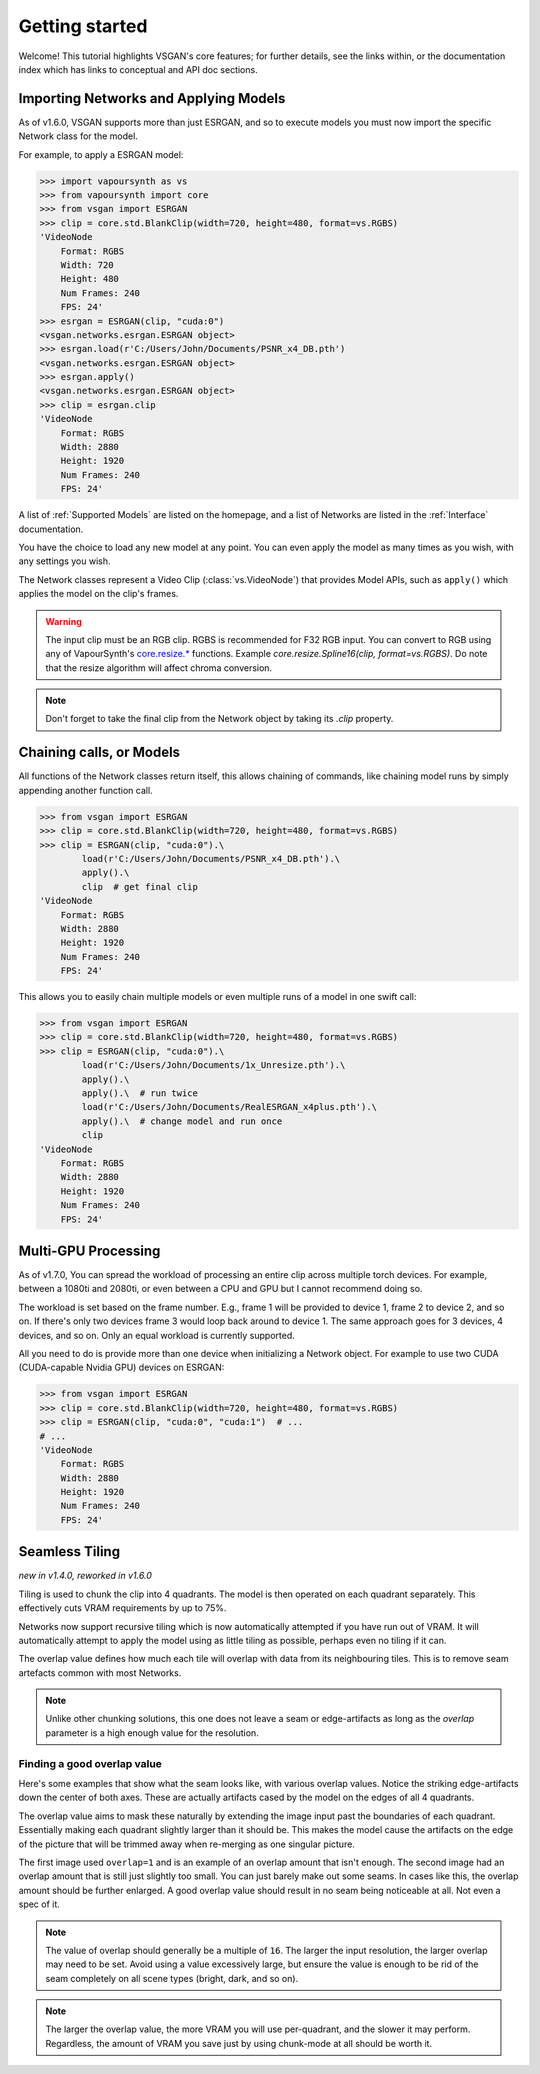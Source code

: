 ===============
Getting started
===============

Welcome! This tutorial highlights VSGAN's core features; for further details,
see the links within, or the documentation index which has links to conceptual
and API doc sections.

Importing Networks and Applying Models
======================================

As of v1.6.0, VSGAN supports more than just ESRGAN, and so to execute models you
must now import the specific Network class for the model.

For example, to apply a ESRGAN model:

.. code:: shell

    >>> import vapoursynth as vs
    >>> from vapoursynth import core
    >>> from vsgan import ESRGAN
    >>> clip = core.std.BlankClip(width=720, height=480, format=vs.RGBS)
    'VideoNode
        Format: RGBS
        Width: 720
        Height: 480
        Num Frames: 240
        FPS: 24'
    >>> esrgan = ESRGAN(clip, "cuda:0")
    <vsgan.networks.esrgan.ESRGAN object>
    >>> esrgan.load(r'C:/Users/John/Documents/PSNR_x4_DB.pth')
    <vsgan.networks.esrgan.ESRGAN object>
    >>> esrgan.apply()
    <vsgan.networks.esrgan.ESRGAN object>
    >>> clip = esrgan.clip
    'VideoNode
        Format: RGBS
        Width: 2880
        Height: 1920
        Num Frames: 240
        FPS: 24'

A list of :ref:`Supported Models` are listed on the homepage, and a list of Networks are
listed in the :ref:`Interface` documentation.

You have the choice to load any new model at any point. You can even apply the model
as many times as you wish, with any settings you wish.

The Network classes represent a Video Clip (:class:`vs.VideoNode`) that provides
Model APIs, such as ``apply()`` which applies the model on the clip's frames.

.. warning::
    The input clip must be an RGB clip. RGBS is recommended for F32 RGB input.
    You can convert to RGB using any of VapourSynth's
    `core.resize.* <https://vapoursynth.com/doc/functions/video/resize.html>`_
    functions. Example `core.resize.Spline16(clip, format=vs.RGBS)`. Do note that
    the resize algorithm will affect chroma conversion.

.. note::
    Don't forget to take the final clip from the Network object by taking its
    `.clip` property.

Chaining calls, or Models
=========================

All functions of the Network classes return itself, this allows chaining of
commands, like chaining model runs by simply appending another function call.

.. code:: shell

    >>> from vsgan import ESRGAN
    >>> clip = core.std.BlankClip(width=720, height=480, format=vs.RGBS)
    >>> clip = ESRGAN(clip, "cuda:0").\
            load(r'C:/Users/John/Documents/PSNR_x4_DB.pth').\
            apply().\
            clip  # get final clip
    'VideoNode
        Format: RGBS
        Width: 2880
        Height: 1920
        Num Frames: 240
        FPS: 24'

This allows you to easily chain multiple models or even multiple runs of a model
in one swift call:

.. code:: shell

    >>> from vsgan import ESRGAN
    >>> clip = core.std.BlankClip(width=720, height=480, format=vs.RGBS)
    >>> clip = ESRGAN(clip, "cuda:0").\
            load(r'C:/Users/John/Documents/1x_Unresize.pth').\
            apply().\
            apply().\  # run twice
            load(r'C:/Users/John/Documents/RealESRGAN_x4plus.pth').\
            apply().\  # change model and run once
            clip
    'VideoNode
        Format: RGBS
        Width: 2880
        Height: 1920
        Num Frames: 240
        FPS: 24'

Multi-GPU Processing
====================

As of v1.7.0, You can spread the workload of processing an entire clip across multiple torch devices.
For example, between a 1080ti and 2080ti, or even between a CPU and GPU but I cannot recommend doing so.

The workload is set based on the frame number. E.g., frame 1 will be provided to device 1, frame 2 to
device 2, and so on. If there's only two devices frame 3 would loop back around to device 1. The same
approach goes for 3 devices, 4 devices, and so on. Only an equal workload is currently supported.

All you need to do is provide more than one device when initializing a Network object.
For example to use two CUDA (CUDA-capable Nvidia GPU) devices on ESRGAN:

.. code:: shell

    >>> from vsgan import ESRGAN
    >>> clip = core.std.BlankClip(width=720, height=480, format=vs.RGBS)
    >>> clip = ESRGAN(clip, "cuda:0", "cuda:1")  # ...
    # ...
    'VideoNode
        Format: RGBS
        Width: 2880
        Height: 1920
        Num Frames: 240
        FPS: 24'

Seamless Tiling
===============

*new in v1.4.0, reworked in v1.6.0*

Tiling is used to chunk the clip into 4 quadrants. The model is then operated on each
quadrant separately. This effectively cuts VRAM requirements by up to 75%.

Networks now support recursive tiling which is now automatically attempted if you have
run out of VRAM. It will automatically attempt to apply the model using as little tiling
as possible, perhaps even no tiling if it can.

The overlap value defines how much each tile will overlap with data from its neighbouring
tiles. This is to remove seam artefacts common with most Networks.

.. note::
    Unlike other chunking solutions, this one does not leave a seam or
    edge-artifacts as long as the `overlap` parameter is a high enough value
    for the resolution.

Finding a good overlap value
----------------------------

Here's some examples that show what the seam looks like, with various overlap
values. Notice the striking edge-artifacts down the center of both axes.
These are actually artifacts cased by the model on the edges of all 4 quadrants.

.. thumbnail:: _static/images/seams/clearly-visible.webp
    :group: seam
    :width: 49%
    :title: Overlap of 1 with very noticeable seams.

.. thumbnail:: _static/images/seams/barely-noticeable.webp
    :group: seam
    :width: 49%
    :title: Overlap of 10 with barely noticeable seams.

The overlap value aims to mask these naturally by extending the image input past
the boundaries of each quadrant. Essentially making each quadrant slightly larger
than it should be. This makes the model cause the artifacts on the edge of the
picture that will be trimmed away when re-merging as one singular picture.

The first image used ``overlap=1`` and is an example of an overlap amount that
isn't enough. The second image had an overlap amount that is still just slightly
too small. You can just barely make out some seams. In cases like this, the
overlap amount should be further enlarged. A good overlap value should result
in no seam being noticeable at all. Not even a spec of it.

.. note::
    The value of overlap should generally be a multiple of ``16``. The larger
    the input resolution, the larger overlap may need to be set. Avoid using
    a value excessively large, but ensure the value is enough to be rid of the
    seam completely on all scene types (bright, dark, and so on).

.. note::
    The larger the overlap value, the more VRAM you will use per-quadrant,
    and the slower it may perform. Regardless, the amount of VRAM you save
    just by using chunk-mode at all should be worth it.
